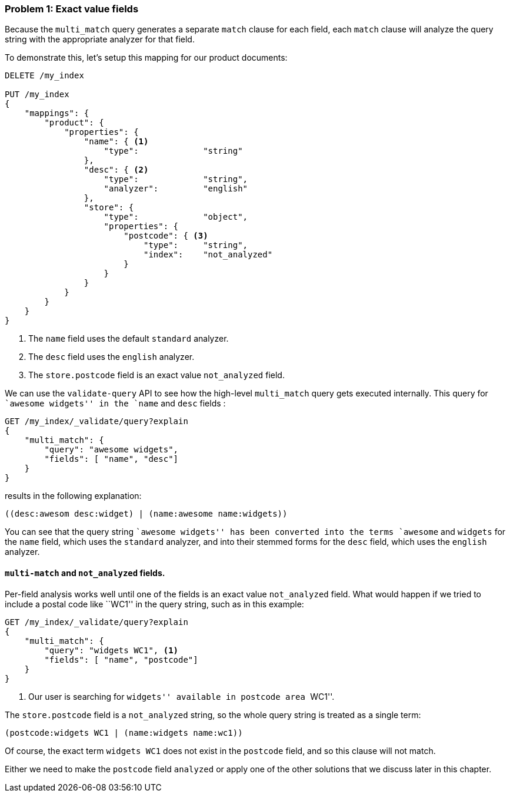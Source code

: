 === Problem 1: Exact value fields

Because the `multi_match` query generates a separate `match` clause for each
field, each `match` clause will analyze the query string with the appropriate
analyzer for that field.

To demonstrate this, let's setup this mapping for our product documents:

[source,js]
--------------------------------------------------
DELETE /my_index

PUT /my_index
{
    "mappings": {
        "product": {
            "properties": {
                "name": { <1>
                    "type":             "string"
                },
                "desc": { <2>
                    "type":             "string",
                    "analyzer":         "english"
                },
                "store": {
                    "type":             "object",
                    "properties": {
                        "postcode": { <3>
                            "type":     "string",
                            "index":    "not_analyzed"
                        }
                    }
                }
            }
        }
    }
}
--------------------------------------------------
<1> The `name` field uses the default `standard` analyzer.
<2> The `desc` field uses the `english` analyzer.
<3> The `store.postcode` field is an exact value `not_analyzed` field.

We can use the `validate-query` API to see how the high-level `multi_match`
query gets executed internally. This query for ``awesome widgets'' in the
`name` and `desc` fields :

[source,js]
--------------------------------------------------
GET /my_index/_validate/query?explain
{
    "multi_match": {
        "query": "awesome widgets",
        "fields": [ "name", "desc"]
    }
}
--------------------------------------------------

results in the following explanation:

    ((desc:awesom desc:widget) | (name:awesome name:widgets))

You can see that the query string ``awesome widgets'' has been converted into
the terms `awesome` and `widgets` for the `name` field, which uses the
`standard` analyzer, and into their stemmed forms for the `desc` field, which
uses the `english` analyzer.

[[multi-match-exact-values]]
==== `multi-match` and `not_analyzed` fields.

Per-field analysis works well until one of the fields is an exact value
`not_analyzed` field. What would happen if we tried to include a postal code
like ``WC1'' in the query string, such as in this example:

[source,js]
--------------------------------------------------
GET /my_index/_validate/query?explain
{
    "multi_match": {
        "query": "widgets WC1", <1>
        "fields": [ "name", "postcode"]
    }
}
--------------------------------------------------
<1> Our user is searching for ``widgets'' available in postcode area ``WC1''.

The `store.postcode` field is a `not_analyzed` string, so the whole query
string is treated as a single term:

    (postcode:widgets WC1 | (name:widgets name:wc1))

Of course, the exact term `widgets WC1` does not exist in the `postcode`
field, and so this clause will not match.

Either we need to make the `postcode` field `analyzed` or apply one of the
other solutions that we discuss later in this chapter.
